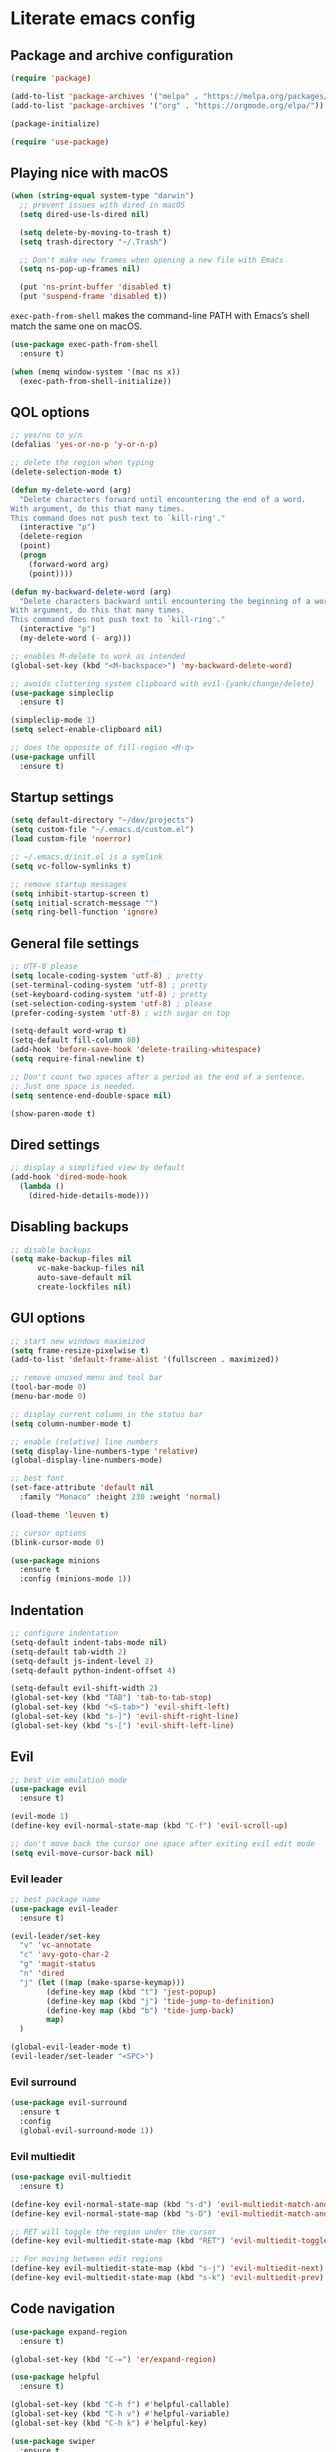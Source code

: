 * Literate emacs config

** Package and archive configuration

#+BEGIN_SRC emacs-lisp :tangle yes
(require 'package)

(add-to-list 'package-archives '("melpa" . "https://melpa.org/packages/"))
(add-to-list 'package-archives '("org" . "https://orgmode.org/elpa/"))

(package-initialize)

(require 'use-package)
#+END_SRC

** Playing nice with macOS

#+BEGIN_SRC emacs-lisp :tangle yes
(when (string-equal system-type "darwin")
  ;; prevent issues with dired in macOS
  (setq dired-use-ls-dired nil)

  (setq delete-by-moving-to-trash t)
  (setq trash-directory "~/.Trash")

  ;; Don't make new frames when opening a new file with Emacs
  (setq ns-pop-up-frames nil)

  (put 'ns-print-buffer 'disabled t)
  (put 'suspend-frame 'disabled t))
#+END_SRC

~exec-path-from-shell~ makes the command-line PATH with Emacs’s shell match the same one on macOS.

#+BEGIN_SRC emacs-lisp :tangle yes
(use-package exec-path-from-shell
  :ensure t)

(when (memq window-system '(mac ns x))
  (exec-path-from-shell-initialize))
#+END_SRC

** QOL options

#+BEGIN_SRC emacs-lisp :tangle yes
;; yes/no to y/n
(defalias 'yes-or-no-p 'y-or-n-p)

;; delete the region when typing
(delete-selection-mode t)

(defun my-delete-word (arg)
  "Delete characters forward until encountering the end of a word.
With argument, do this that many times.
This command does not push text to `kill-ring'."
  (interactive "p")
  (delete-region
  (point)
  (progn
    (forward-word arg)
    (point))))

(defun my-backward-delete-word (arg)
  "Delete characters backward until encountering the beginning of a word.
With argument, do this that many times.
This command does not push text to `kill-ring'."
  (interactive "p")
  (my-delete-word (- arg)))

;; enables M-delete to work as intended
(global-set-key (kbd "<M-backspace>") 'my-backward-delete-word)

;; avoids cluttering system clipboard with evil-{yank/change/delete}
(use-package simpleclip
  :ensure t)

(simpleclip-mode 1)
(setq select-enable-clipboard nil)

;; does the opposite of fill-region <M-q>
(use-package unfill
  :ensure t)
#+END_SRC

** Startup settings

#+BEGIN_SRC emacs-lisp :tangle yes
(setq default-directory "~/dev/projects")
(setq custom-file "~/.emacs.d/custom.el")
(load custom-file 'noerror)

;; ~/.emacs.d/init.el is a symlink
(setq vc-follow-symlinks t)

;; remove startup messages
(setq inhibit-startup-screen t)
(setq initial-scratch-message "")
(setq ring-bell-function 'ignore)
#+END_SRC

** General file settings

#+BEGIN_SRC emacs-lisp :tangle yes
;; UTF-8 please
(setq locale-coding-system 'utf-8) ; pretty
(set-terminal-coding-system 'utf-8) ; pretty
(set-keyboard-coding-system 'utf-8) ; pretty
(set-selection-coding-system 'utf-8) ; please
(prefer-coding-system 'utf-8) ; with sugar on top

(setq-default word-wrap t)
(setq-default fill-column 80)
(add-hook 'before-save-hook 'delete-trailing-whitespace)
(setq require-final-newline t)

;; Don't count two spaces after a period as the end of a sentence.
;; Just one space is needed.
(setq sentence-end-double-space nil)

(show-paren-mode t)
#+END_SRC

** Dired settings

#+BEGIN_SRC emacs-lisp :tangle yes
;; display a simplified view by default
(add-hook 'dired-mode-hook
  (lambda ()
    (dired-hide-details-mode)))
#+END_SRC

** Disabling backups

#+BEGIN_SRC emacs-lisp :tangle yes
;; disable backups
(setq make-backup-files nil
      vc-make-backup-files nil
      auto-save-default nil
      create-lockfiles nil)
#+END_SRC

** GUI options

#+BEGIN_SRC emacs-lisp :tangle yes
;; start new windows maximized
(setq frame-resize-pixelwise t)
(add-to-list 'default-frame-alist '(fullscreen . maximized))

;; remove unused menu and tool bar
(tool-bar-mode 0)
(menu-bar-mode 0)

;; display current column in the status bar
(setq column-number-mode t)

;; enable (relative) line numbers
(setq display-line-numbers-type 'relative)
(global-display-line-numbers-mode)

;; best font
(set-face-attribute 'default nil
  :family "Monaco" :height 230 :weight 'normal)

(load-theme 'leuven t)

;; cursor options
(blink-cursor-mode 0)

(use-package minions
  :ensure t
  :config (minions-mode 1))
#+END_SRC

** Indentation

#+BEGIN_SRC emacs-lisp :tangle yes
;; configure indentation
(setq-default indent-tabs-mode nil)
(setq-default tab-width 2)
(setq-default js-indent-level 2)
(setq-default python-indent-offset 4)

(setq-default evil-shift-width 2)
(global-set-key (kbd "TAB") 'tab-to-tab-stop)
(global-set-key (kbd "<S-tab>") 'evil-shift-left)
(global-set-key (kbd "s-]") 'evil-shift-right-line)
(global-set-key (kbd "s-[") 'evil-shift-left-line)
#+END_SRC

** Evil

#+BEGIN_SRC emacs-lisp :tangle yes
;; best vim emulation mode
(use-package evil
  :ensure t)

(evil-mode 1)
(define-key evil-normal-state-map (kbd "C-f") 'evil-scroll-up)

;; don't move back the cursor one space after exiting evil edit mode
(setq evil-move-cursor-back nil)
#+END_SRC

*** Evil leader

#+BEGIN_SRC emacs-lisp :tangle yes
;; best package name
(use-package evil-leader
  :ensure t)

(evil-leader/set-key
  "v" 'vc-annotate
  "c" 'avy-goto-char-2
  "g" 'magit-status
  "n" 'dired
  "j" (let ((map (make-sparse-keymap)))
        (define-key map (kbd "t") 'jest-popup)
        (define-key map (kbd "j") 'tide-jump-to-definition)
        (define-key map (kbd "b") 'tide-jump-back)
        map)
  )

(global-evil-leader-mode t)
(evil-leader/set-leader "<SPC>")
#+END_SRC

*** Evil surround

#+BEGIN_SRC emacs-lisp :tangle yes
(use-package evil-surround
  :ensure t
  :config
  (global-evil-surround-mode 1))
#+END_SRC

*** Evil multiedit

#+BEGIN_SRC emacs-lisp :tangle yes
(use-package evil-multiedit
  :ensure t)

(define-key evil-normal-state-map (kbd "s-d") 'evil-multiedit-match-and-next)
(define-key evil-normal-state-map (kbd "s-D") 'evil-multiedit-match-and-prev)

;; RET will toggle the region under the cursor
(define-key evil-multiedit-state-map (kbd "RET") 'evil-multiedit-toggle-or-restrict-region)

;; For moving between edit regions
(define-key evil-multiedit-state-map (kbd "s-j") 'evil-multiedit-next)
(define-key evil-multiedit-state-map (kbd "s-k") 'evil-multiedit-prev)
#+END_SRC

** Code navigation

#+BEGIN_SRC emacs-lisp :tangle yes
(use-package expand-region
  :ensure t)

(global-set-key (kbd "C-=") 'er/expand-region)

(use-package helpful
  :ensure t)

(global-set-key (kbd "C-h f") #'helpful-callable)
(global-set-key (kbd "C-h v") #'helpful-variable)
(global-set-key (kbd "C-h k") #'helpful-key)

(use-package swiper
  :ensure t
  :after (helpful)
  :config
  (progn
    (ivy-mode 1)
    (setq ivy-use-virtual-buffers t)
    (setq enable-recursive-minibuffers t)
    (global-set-key "\C-s" 'swiper)
    (global-set-key (kbd "M-x") 'counsel-M-x)
    (global-set-key (kbd "C-x C-f") 'counsel-find-file)
    (global-set-key (kbd "C-x l") 'counsel-locate)
  ))

(global-set-key (kbd "s-f") 'swiper)
(define-key ivy-minibuffer-map (kbd "s-k") 'ivy-previous-line)
(define-key ivy-minibuffer-map (kbd "s-j") 'ivy-next-line)
(define-key ivy-minibuffer-map (kbd "C-o") 'ivy-occur)
(define-key ivy-minibuffer-map (kbd "<return>") 'ivy-alt-done)

(use-package flx
  :ensure t)

(setq ivy-re-builders-alist
      '((swiper . ivy--regex-plus)
        (t . ivy--regex-fuzzy)))

(setq ivy-initial-inputs-alist nil)

(use-package ace-window
  :ensure t
  :config
  (setq aw-keys '(?a ?s ?d ?f ?g ?h ?j ?k ?l))
  (ace-window-display-mode)
  :bind ("s-o" . ace-window))

(use-package undo-tree
  :ensure t
  :config (global-undo-tree-mode 1)
  :bind (("C-x u" . undo)))

;; jump like vim easymotion
(use-package avy
  :ensure t)
#+END_SRC

** Web

#+BEGIN_SRC emacs-lisp :tangle yes
(use-package web-mode
  :ensure t
  :init (setq web-mode-markup-indent-offset 2)
        (setq web-mode-code-indent-offset 2)
        (setq web-mode-css-indent-offset 2)
        (setq web-mode-enable-auto-pairing t)
        (setq web-mode-enable-auto-closing t)
        (setq web-mode-enable-css-colorization t))

(add-to-list 'auto-mode-alist '("\\.html?\\'" . web-mode))
(add-to-list 'auto-mode-alist '("\\.erb\\'" . web-mode))
(add-to-list 'auto-mode-alist '("\\.css?\\'" . web-mode))
(add-to-list 'auto-mode-alist '("\\.scss?\\'" . web-mode))
#+END_SRC

** Ruby

#+BEGIN_SRC emacs-lisp :tangle yes
(use-package inf-ruby
  :ensure t)

(use-package robe
  :ensure t
  :hook (ruby-mode . robe-mode))

(use-package chruby
  :ensure t)

(chruby "ruby-2.6")

(use-package yaml-mode
  :ensure t)

(use-package rails-log-mode
  :ensure t)
#+END_SRC

** Python

This is required because the jest package depends on functions from this, for
some reason.

#+BEGIN_SRC emacs-lisp :tangle yes
(use-package python-pytest
  :ensure t)
#+END_SRC

** JavaScript

#+BEGIN_SRC emacs-lisp :tangle yes
;; better support for jsx
(use-package rjsx-mode
  :ensure t
  :mode "\\.jsx\\'"
  :mode "\\.js\\'")

;; (with-eval-after-load 'rjsx-mode
;;   (define-key rjsx-mode-map "<" nil)
;;   (define-key rjsx-mode-map (kbd "C-d") nil)
;;   (define-key rjsx-mode-map ">" nil))

(use-package prettier-js
  :ensure t)

(add-hook 'js2-mode-hook 'prettier-js-mode)
(add-hook 'rjsx-mode-hook 'prettier-js-mode)

(use-package json-mode
  :ensure t
  :config (setq json-reformat:indent-width 2))

(use-package tide
  :ensure t)

(defun setup-tide-mode ()
  (interactive)
  (tide-setup)
  (flycheck-mode +1)
  (setq flycheck-check-syntax-automatically '(save mode-enabled))
  (eldoc-mode +1)
  (company-mode +1))

(add-hook 'rjsx-mode-hook #'setup-tide-mode)
#+END_SRC

** Jest

#+BEGIN_SRC emacs-lisp :tangle yes
(use-package jest
  :ensure t)
#+END_SRC

** Elixir

#+BEGIN_SRC emacs-lisp :tangle yes
(use-package elixir-mode
  :ensure t)

(use-package alchemist
  :ensure t)
#+END_SRC

** Markdown

#+BEGIN_SRC emacs-lisp :tangle yes
(use-package markdown-mode
  :ensure t
  :mode (("README\\.md\\'" . gfm-mode)
        ("\\.md\\'" . markdown-mode)
        ("\\.markdown\\'" . markdown-mode))
  :init (setq markdown-command "multimarkdown"))
#+END_SRC

** Org

#+BEGIN_SRC emacs-lisp :tangle yes
(use-package org
  :ensure t
  :pin org)

(setq initial-major-mode 'org-mode)

(add-hook 'org-mode-hook
          (lambda () (setq evil-auto-indent nil)))
#+END_SRC

** Org Babel

#+BEGIN_SRC emacs-lisp :tangle yes
(use-package ob-restclient
  :ensure t)

(with-eval-after-load 'org
  (org-babel-do-load-languages 'org-babel-load-languages
                                '((ruby . t)
                                  (calc . t)
                                  (python . t)
                                  (lisp . t)
                                  (shell . t)
                                  (restclient . t)
                                  (js . t))))

(setq org-confirm-babel-evaluate nil)

(setq org-src-fontify-natively t
      org-src-window-setup 'current-window
      org-src-strip-leading-and-trailing-blank-lines t
      org-src-preserve-indentation t
      org-src-tab-acts-natively t)
#+END_SRC

** Git

#+BEGIN_SRC emacs-lisp :tangle yes
(use-package magit
  :ensure t)

(use-package forge
  :ensure t
  :after magit)

(use-package evil-magit
  :ensure t)

(use-package git-link
  :ensure t)

(use-package diff-hl
  :ensure t)

(global-diff-hl-mode)
(diff-hl-margin-mode)
(diff-hl-flydiff-mode)
(add-hook 'magit-post-refresh-hook 'diff-hl-magit-post-refresh)

(use-package github-browse-file
  :ensure t)

(evil-set-initial-state 'vc-annotate-mode 'normal)
(evil-define-key 'normal vc-annotate-mode-map (kbd "q") 'quit-window)
(evil-define-key 'normal vc-annotate-mode-map (kbd "a") 'vc-annotate-revision-previous-to-line)
(evil-define-key 'normal vc-annotate-mode-map (kbd "d") 'vc-annotate-show-diff-revision-at-line)
(evil-define-key 'normal vc-annotate-mode-map (kbd "=") 'vc-annotate-show-diff-revision-at-line)
(evil-define-key 'normal vc-annotate-mode-map (kbd "F") 'vc-annotate-find-revision-at-line)
(evil-define-key 'normal vc-annotate-mode-map (kbd "J") 'vc-annotate-revision-at-line)
(evil-define-key 'normal vc-annotate-mode-map (kbd "L") 'vc-annotate-show-log-revision-at-line)
(evil-define-key 'normal vc-annotate-mode-map (kbd "C-j") 'vc-annotate-next-revision)
(evil-define-key 'normal vc-annotate-mode-map (kbd "C-k") 'vc-annotate-prev-revision)
(evil-define-key 'normal vc-annotate-mode-map (kbd "W") 'vc-annotate-working-revision)
(evil-define-key 'normal vc-annotate-mode-map (kbd "A") 'vc-annotate-toggle-annotation-visibility)
(evil-define-key 'normal vc-annotate-mode-map (kbd "RET") 'vc-annotate-goto-line)
#+END_SRC

** Rest Client

#+BEGIN_SRC emacs-lisp :tangle yes
(use-package restclient
  :ensure t)
#+END_SRC

** Text Files

#+BEGIN_SRC emacs-lisp :tangle yes
(use-package edit-indirect
  :ensure t)

(add-hook 'text-mode-hook 'turn-on-auto-fill)
#+END_SRC

** Electric pair mode

#+BEGIN_SRC emacs-lisp :tangle yes
(electric-pair-mode 1)
#+END_SRC

** File search

#+BEGIN_SRC emacs-lisp :tangle yes
(use-package deadgrep
  :ensure t)

(global-set-key (kbd "s-F") 'deadgrep)

(use-package projectile
  :ensure t
  :config
  (define-key projectile-mode-map (kbd "s-P") 'projectile-command-map)
  (projectile-mode +1))

(setq projectile-completion-system 'ivy)

(global-set-key (kbd "s-p") 'projectile-find-file)
#+END_SRC

** Spellcheck

#+BEGIN_SRC emacs-lisp :tangle yes
(use-package flyspell
  :hook ((text-mode . flyspell-mode)
        (python-mode . flyspell-prog-mode)
        (ruby-mode . flyspell-prog-mode)
        (web-mode . flyspell-prog-mode)))

(setq ispell-program-name "/usr/local/bin/ispell")
#+END_SRC

** Autocompletion

#+BEGIN_SRC emacs-lisp :tangle yes
(use-package company
  :ensure t
  :pin melpa)

(add-hook 'after-init-hook 'global-company-mode)
#+END_SRC

** Which key

#+BEGIN_SRC emacs-lisp :tangle yes
(use-package which-key
  :ensure t)

(which-key-mode)
#+END_SRC

** Snippets

#+BEGIN_SRC emacs-lisp :tangle yes
(use-package yasnippet
  :ensure t)

(setq yas-snippet-dirs '("~/.emacs.d/snippets"))

(yas-reload-all)
(add-hook 'prog-mode-hook #'yas-minor-mode)
(add-hook 'org-mode-hook #'yas-minor-mode)
(add-hook 'markdown-mode-hook #'yas-minor-mode)
#+END_SRC

** Neotree

#+BEGIN_SRC emacs-lisp :tangle yes
(use-package neotree
  :ensure t)

(global-set-key (kbd "s-t") 'neotree-toggle)

(setq neo-theme 'ascii)

(evil-define-key 'normal neotree-mode-map (kbd "TAB") 'neotree-enter)
(evil-define-key 'normal neotree-mode-map (kbd "RET") 'neotree-enter)
(evil-define-key 'normal neotree-mode-map (kbd "o") 'neotree-quick-look)
(evil-define-key 'normal neotree-mode-map (kbd "q") 'neotree-hide)
(evil-define-key 'normal neotree-mode-map (kbd "r") 'neotree-refresh)
(evil-define-key 'normal neotree-mode-map (kbd "j") 'neotree-next-line)
(evil-define-key 'normal neotree-mode-map (kbd "k") 'neotree-previous-line)
(evil-define-key 'normal neotree-mode-map (kbd "A") 'neotree-stretch-toggle)
(evil-define-key 'normal neotree-mode-map (kbd "H") 'neotree-hidden-file-toggle)
#+END_SRC

** Window management

Whenever I split windows, I usually do so and also switch to the other window as
well, so might as well rebind the splitting key bindings to do just that to
reduce the repetition.

#+BEGIN_SRC emacs-lisp :tangle yes
(defun split-right-and-switch ()
  "Splits the window vertically and switches to that window."
  (interactive)
  (split-window-right)
  (other-window 1 nil))

(defun split-below-and-switch ()
  "Splits the window horizontally and switches to that window."
  (interactive)
  (split-window-below)
  (other-window 1 nil))

(bind-key "s-1" 'delete-other-windows)
(bind-key "s-2" 'split-right-and-switch)
(bind-key "s-3" 'split-below-and-switch)
(bind-key "s--" 'delete-window)
#+END_SRC

Working with buffers

#+BEGIN_SRC emacs-lisp :tangle yes
(bind-key "s-b" 'ivy-switch-buffer)
(bind-key "s-g" 'minibuffer-keyboard-quit)

;; buffer switching
(bind-key "s-{" 'previous-buffer)
(bind-key "s-}" 'next-buffer)
#+END_SRC

Make a window 80 chars wide. Has to be set to 84 because line numbers and the
git gutter take up the other 4.

#+BEGIN_SRC emacs-lisp :tangle yes
(defun set-window-width (n)
  "Set the selected window's width."
  (adjust-window-trailing-edge (selected-window) (- n (window-width)) t))

(defun set-80-columns ()
  "Set the selected window to 84 columns, to get 80 with line numbers/gutters"
  (interactive)
  (set-window-width 84))

(global-set-key "\C-x~" 'set-80-columns)
#+END_SRC

** Compilation

;; Local Variables:
;; eval: (add-hook 'after-save-hook (lambda ()(org-babel-tangle)) nil t)
;; End:
